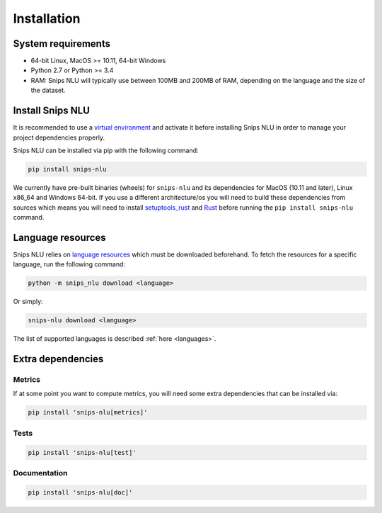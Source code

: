 .. _installation:

Installation
============

System requirements
-------------------
- 64-bit Linux, MacOS >= 10.11, 64-bit Windows
- Python 2.7 or Python >= 3.4
- RAM: Snips NLU will typically use between 100MB and 200MB of RAM, depending on the language and the size of the dataset.


Install Snips NLU
-----------------

It is recommended to use a `virtual environment`_ and activate it before
installing Snips NLU in order to manage your project dependencies properly.

Snips NLU can be installed via pip with the following command:

.. code-block:: sh

    pip install snips-nlu


We currently have pre-built binaries (wheels) for ``snips-nlu`` and its
dependencies for MacOS (10.11 and later), Linux x86_64 and Windows 64-bit. If
you use a different architecture/os you will need to build these dependencies
from sources which means you will need to install
`setuptools_rust <https://github.com/PyO3/setuptools-rust>`_ and
`Rust <https://www.rust-lang.org/en-US/install.html>`_ before running the
``pip install snips-nlu`` command.

Language resources
------------------

Snips NLU relies on `language resources`_ which must be downloaded beforehand.
To fetch the resources for a specific language, run the following command:

.. code-block:: sh

    python -m snips_nlu download <language>

Or simply:

.. code-block:: sh

    snips-nlu download <language>

The list of supported languages is described :ref:`here <languages>`.


Extra dependencies
------------------

-------
Metrics
-------

If at some point you want to compute metrics, you will need some extra
dependencies that can be installed via:

.. code-block:: sh

    pip install 'snips-nlu[metrics]'

-----
Tests
-----

.. code-block:: sh

    pip install 'snips-nlu[test]'

-------------
Documentation
-------------

.. code-block:: sh

    pip install 'snips-nlu[doc]'


.. _virtual environment: https://virtualenv.pypa.io
.. _language resources: https://github.com/snipsco/snips-nlu-language-resources